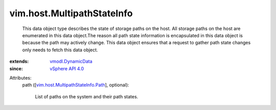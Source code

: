 .. _vSphere API 4.0: ../../vim/version.rst#vimversionversion5

.. _vmodl.DynamicData: ../../vmodl/DynamicData.rst

.. _vim.host.MultipathStateInfo.Path: ../../vim/host/MultipathStateInfo/Path.rst


vim.host.MultipathStateInfo
===========================
  This data object type describes the state of storage paths on the host. All storage paths on the host are enumerated in this data object.The reason all path state information is encapsulated in this data object is because the path may actively change. This data object ensures that a request to gather path state changes only needs to fetch this data object.
:extends: vmodl.DynamicData_
:since: `vSphere API 4.0`_

Attributes:
    path ([`vim.host.MultipathStateInfo.Path`_], optional):

       List of paths on the system and their path states.
